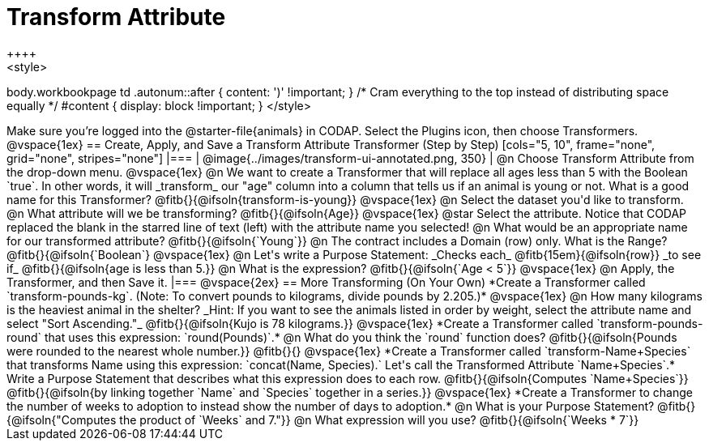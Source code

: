 = Transform Attribute
++++
<style>
body.workbookpage td .autonum::after { content: ')' !important; }
/* Cram everything to the top instead of distributing space equally */
#content { display: block !important; }
</style>
++++
Make sure you’re logged into the @starter-file{animals} in CODAP. Select the Plugins icon, then choose Transformers.

@vspace{1ex}

== Create, Apply, and Save a Transform Attribute Transformer (Step by Step)

[cols="5, 10", frame="none", grid="none", stripes="none"]
|===

|
@image{../images/transform-ui-annotated.png, 350}

|
@n Choose Transform Attribute from the drop-down menu.

@vspace{1ex}

@n We want to create a Transformer that will replace all ages less than 5 with the Boolean `true`. In other words, it will _transform_ our "age" column into a column that tells us if an animal is young or not. What is a good name for this Transformer?

@fitb{}{@ifsoln{transform-is-young}}

@vspace{1ex}

@n Select the dataset you'd like to transform.


@n What attribute will we be transforming? @fitb{}{@ifsoln{Age}}

@vspace{1ex}

@star Select the attribute. Notice that CODAP replaced the blank in the starred line of text (left) with the attribute name you selected!

@n What would be an appropriate name for our transformed attribute? @fitb{}{@ifsoln{`Young`}}

@n The contract includes a Domain (row) only. What is the Range? @fitb{}{@ifsoln{`Boolean`}

@vspace{1ex}

@n Let's write a Purpose Statement: _Checks each_ @fitb{15em}{@ifsoln{row}} _to see if_ @fitb{}{@ifsoln{age is less than 5.}}

@n What is the expression? @fitb{}{@ifsoln{`Age < 5`}}

@vspace{1ex}

@n Apply, the Transformer, and then Save it.

|===

@vspace{2ex}

== More Transforming (On Your Own)

*Create a Transformer called `transform-pounds-kg`. (Note: To convert pounds to kilograms, divide pounds by 2.205.)*

@vspace{1ex}

@n How many kilograms is the heaviest animal in the shelter? _Hint: If you want to see the animals listed in order by weight, select the attribute name and select "Sort Ascending."_

@fitb{}{@ifsoln{Kujo is 78 kilograms.}}

@vspace{1ex}

*Create a Transformer called `transform-pounds-round` that uses this expression: `round(Pounds)`.*

@n What do you think the `round` function does? @fitb{}{@ifsoln{Pounds were rounded to the nearest whole number.}}

@fitb{}{}

@vspace{1ex}

*Create a Transformer called `transform-Name+Species` that transforms Name using this expression: `concat(Name, Species).` Let's call the Transformed Attribute `Name+Species`.*

Write a Purpose Statement that describes what this expression does to each row. @fitb{}{@ifsoln{Computes `Name+Species`}}

@fitb{}{@ifsoln{by linking together `Name` and `Species` together in a series.}}

@vspace{1ex}

*Create a Transformer to change the number of weeks to adoption to instead show the number of days to adoption.*

@n What is your Purpose Statement? @fitb{}{@ifsoln{"Computes the product of `Weeks` and 7."}}

@n What expression will you use? @fitb{}{@ifsoln{`Weeks * 7`}}

